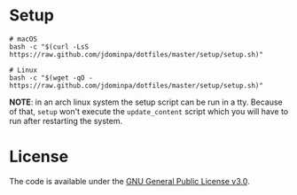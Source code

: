 * Setup

#+BEGIN_SRC shell
  # macOS
  bash -c "$(curl -LsS https://raw.github.com/jdominpa/dotfiles/master/setup/setup.sh)"

  # Linux
  bash -c "$(wget -qO - https://raw.github.com/jdominpa/dotfiles/master/setup/setup.sh)"
#+END_SRC

*NOTE*: in an arch linux system the setup script can be run in a tty.
Because of that, ~setup~ won't execute the ~update_content~ script which you will have to run after restarting the system.

* License

The code is available under the [[https://github.com/jdominpa/dotfiles/blob/master/LICENSE][GNU General Public License v3.0]].
